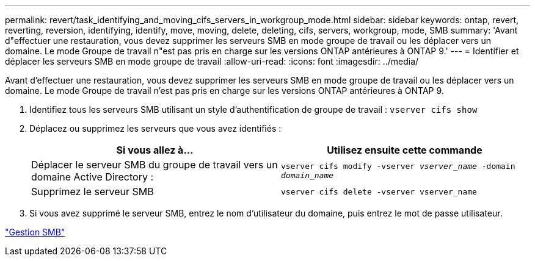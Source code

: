 ---
permalink: revert/task_identifying_and_moving_cifs_servers_in_workgroup_mode.html 
sidebar: sidebar 
keywords: ontap, revert, reverting, reversion, identifying, identify, move, moving, delete, deleting, cifs, servers, workgroup, mode, SMB 
summary: 'Avant d"effectuer une restauration, vous devez supprimer les serveurs SMB en mode groupe de travail ou les déplacer vers un domaine. Le mode Groupe de travail n"est pas pris en charge sur les versions ONTAP antérieures à ONTAP 9.' 
---
= Identifier et déplacer les serveurs SMB en mode groupe de travail
:allow-uri-read: 
:icons: font
:imagesdir: ../media/


[role="lead"]
Avant d'effectuer une restauration, vous devez supprimer les serveurs SMB en mode groupe de travail ou les déplacer vers un domaine. Le mode Groupe de travail n'est pas pris en charge sur les versions ONTAP antérieures à ONTAP 9.

. Identifiez tous les serveurs SMB utilisant un style d'authentification de groupe de travail : `vserver cifs show`
. Déplacez ou supprimez les serveurs que vous avez identifiés :
+
[cols="2*"]
|===
| Si vous allez à... | Utilisez ensuite cette commande 


 a| 
Déplacer le serveur SMB du groupe de travail vers un domaine Active Directory :
 a| 
`vserver cifs modify -vserver _vserver_name_ -domain _domain_name_`



 a| 
Supprimez le serveur SMB
 a| 
`vserver cifs delete -vserver vserver_name`

|===
. Si vous avez supprimé le serveur SMB, entrez le nom d'utilisateur du domaine, puis entrez le mot de passe utilisateur.


link:../smb-admin/index.html["Gestion SMB"]
